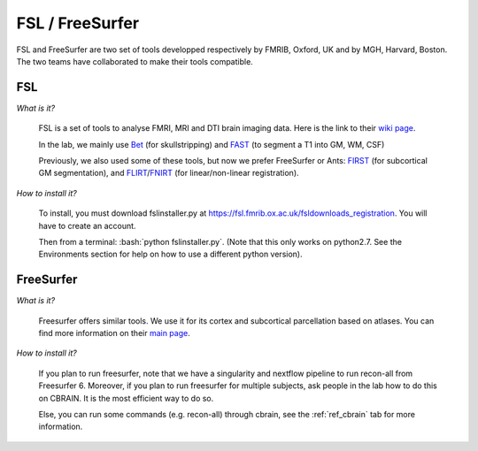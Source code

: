 FSL / FreeSurfer
================

.. role:: bash(code)
   :language: bash

FSL and FreeSurfer are two set of tools developped respectively by FMRIB, Oxford, UK and by MGH, Harvard, Boston. The two teams have collaborated to make their tools compatible.

FSL
---

*What is it?*

    FSL is a set of tools to analyse FMRI, MRI and DTI brain imaging data. Here is the link to their `wiki page <https://fsl.fmrib.ox.ac.uk/fsl/fslwiki/>`_.

    In the lab, we mainly use `Bet <https://fsl.fmrib.ox.ac.uk/fsl/fslwiki/BET>`_ (for skullstripping) and `FAST <https://fsl.fmrib.ox.ac.uk/fsl/fslwiki/FAST>`_ (to segment a T1 into GM, WM, CSF)

    Previously, we also used some of these tools, but now we prefer FreeSurfer or Ants: `FIRST <https://fsl.fmrib.ox.ac.uk/fsl/fslwiki/FIRST>`_ (for subcortical GM segmentation), and `FLIRT <https://fsl.fmrib.ox.ac.uk/fsl/fslwiki/FLIRT>`_/`FNIRT <https://fsl.fmrib.ox.ac.uk/fsl/fslwiki/FNIRT>`_ (for linear/non-linear registration).

*How to install it?*

    To install, you must download fslinstaller.py at https://fsl.fmrib.ox.ac.uk/fsldownloads_registration. You will have to create an account.

    Then from a terminal: :bash:`python fslinstaller.py`. (Note that this only works on python2.7. See the Environments section for help on how to use a different python version).

FreeSurfer
----------

*What is it?*

    Freesurfer offers similar tools. We use it for its cortex and subcortical parcellation based on atlases. You can find more information on their `main page <https://surfer.nmr.mgh.harvard.edu/>`_.

*How to install it?*

    If you plan to run freesurfer, note that we have a singularity and nextflow pipeline to run recon-all from Freesurfer 6. Moreover, if you plan to run freesurfer for multiple subjects, ask people in the lab how to do this on CBRAIN. It is the most efficient way to do so.

    Else, you can run some commands (e.g. recon-all) through cbrain, see the :ref:`ref_cbrain` tab for more information.

